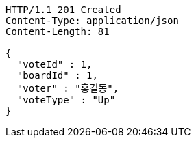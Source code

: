 [source,http,options="nowrap"]
----
HTTP/1.1 201 Created
Content-Type: application/json
Content-Length: 81

{
  "voteId" : 1,
  "boardId" : 1,
  "voter" : "홍길동",
  "voteType" : "Up"
}
----